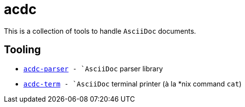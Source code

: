 # acdc

This is a collection of tools to handle `AsciiDoc` documents.

## Tooling

- `link:./acdc-parser[acdc-parser] - `AsciiDoc` parser library
- `link:./acdc-term[acdc-term] - `AsciiDoc` terminal printer (à la *nix command `cat`)
